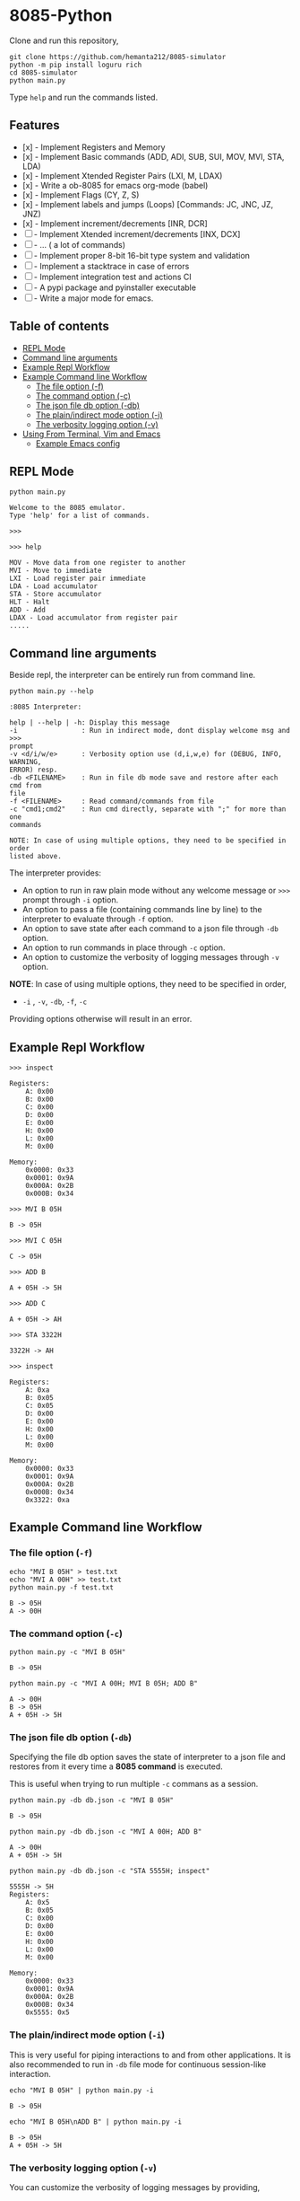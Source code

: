 * 8085-Python
Clone and run this repository,
#+begin_src shell
  git clone https://github.com/hemanta212/8085-simulator
  python -m pip install loguru rich
  cd 8085-simulator
  python main.py
#+end_src

Type =help= and run the commands listed.

** Features

- [x] - Implement Registers and Memory
- [x] - Implement Basic commands (ADD, ADI, SUB, SUI, MOV, MVI, STA, LDA)
- [x] - Implement Xtended Register Pairs (LXI, M, LDAX)
- [x] - Write a ob-8085 for emacs org-mode (babel)
- [x] - Implement Flags (CY, Z, S)
- [x] - Implement labels and jumps (Loops) [Commands: JC, JNC, JZ, JNZ)
- [x] - Implement increment/decrements [INR, DCR]
- [ ] - Implement  Xtended increment/decrements [INX, DCX]
- [ ] - ... ( a lot of commands)
- [ ] - Implement proper 8-bit 16-bit type system and validation
- [ ] - Implement a stacktrace in case of errors
- [ ] - Implement integration test and actions CI
- [ ] - A pypi package and pyinstaller executable
- [ ] - Write a major mode for emacs.

** Table of contents
:PROPERTIES:
:TOC:      :include siblings :depth 2
:END:
:CONTENTS:
- [[#repl-mode][REPL Mode]]
- [[#command-line-arguments][Command line arguments]]
- [[#example-repl-workflow][Example Repl Workflow]]
- [[#example-command-line-workflow][Example Command line Workflow]]
  - [[#the-file-option--f][The file option (-f)]]
  - [[#the-command-option--c][The command option (-c)]]
  - [[#the-json-file-db-option--db][The json file db option (-db)]]
  - [[#the-plainindirect-mode-option--i][The plain/indirect mode option (-i)]]
  - [[#the-verbosity-logging-option--v][The verbosity logging option (-v)]]
- [[#using-from-terminal-vim-and-emacs][Using From Terminal, Vim and Emacs]]
  - [[#example-emacs-config][Example Emacs config]]
:END:

** REPL Mode
#+begin_src shell
python main.py
#+end_src

#+begin_example
Welcome to the 8085 emulator.
Type 'help' for a list of commands.

>>>
#+end_example

#+begin_src shell
>>> help
#+end_src

#+begin_example
MOV - Move data from one register to another
MVI - Move to immediate
LXI - Load register pair immediate
LDA - Load accumulator
STA - Store accumulator
HLT - Halt
ADD - Add
LDAX - Load accumulator from register pair
.....
#+end_example

** Command line arguments
Beside repl, the interpreter can be entirely run from command line.
#+begin_src shell :exports both :results output :wrap example
  python main.py --help
#+end_src

#+RESULTS:
#+begin_example
:8085 Interpreter:

help | --help | -h: Display this message
-i                : Run in indirect mode, dont display welcome msg and >>>
prompt
-v <d/i/w/e>      : Verbosity option use (d,i,w,e) for (DEBUG, INFO, WARNING,
ERROR) resp.
-db <FILENAME>    : Run in file db mode save and restore after each cmd from
file
-f <FILENAME>     : Read command/commands from file
-c "cmd1;cmd2"    : Run cmd directly, separate with ";" for more than one
commands

NOTE: In case of using multiple options, they need to be specified in order
listed above.
#+end_example

The interpreter provides:
- An option to run in raw plain mode without any welcome message or =>>>= prompt through =-i= option.
- An option to pass a file (containing commands line by line) to the interpreter to evaluate through =-f= option.
- An option to save state after each command to a json file through  =-db= option.
- An option to run commands in place through  =-c= option.
- An option to customize the verbosity of logging messages through =-v= option.

*NOTE*:
In case of using multiple options, they need to be specified in order,
- =-i= , =-v=, =-db=, =-f=, =-c=
Providing options otherwise will result in an error.

** Example Repl Workflow

#+begin_src shell
>>> inspect
#+end_src
#+begin_src shell :exports results :results output
echo "inspect" | python main.py -i
#+end_src

#+RESULTS:
#+begin_example
Registers:
	A: 0x00
	B: 0x00
	C: 0x00
	D: 0x00
	E: 0x00
	H: 0x00
	L: 0x00
	M: 0x00

Memory:
	0x0000: 0x33
	0x0001: 0x9A
	0x000A: 0x2B
	0x000B: 0x34
#+end_example

#+begin_src shell
>>> MVI B 05H
#+end_src
#+begin_src shell :exports results :results output
echo "MVI B 05H" | python main.py -i -db temp33.json
#+end_src

#+RESULTS:
: B -> 05H

#+begin_src shell
>>> MVI C 05H
#+end_src
#+begin_src shell :exports results :results output
echo "MVI C 05H" | python main.py -i -db temp33.json
#+end_src

#+RESULTS:
: C -> 05H

#+begin_src shell
>>> ADD B
#+end_src
#+begin_src shell :exports results :results output
echo "ADD B" | python main.py -i -db temp33.json
#+end_src

#+RESULTS:
: A + 05H -> 5H

#+begin_src shell
>>> ADD C
#+end_src
#+begin_src shell :exports results :results output
echo "ADD C" | python main.py -i -db temp33.json
#+end_src

#+RESULTS:
: A + 05H -> AH

#+begin_src shell
>>> STA 3322H
#+end_src
#+begin_src shell :exports results :results output
echo "STA 3322H" | python main.py -i -db temp33.json
#+end_src

#+RESULTS:
: 3322H -> AH

#+begin_src shell
>>> inspect
#+end_src
#+begin_src shell :exports results :results output
echo "inspect" | python main.py -i -db temp33.json
#+end_src

#+RESULTS:
#+begin_example
Registers:
	A: 0xa
	B: 0x05
	C: 0x05
	D: 0x00
	E: 0x00
	H: 0x00
	L: 0x00
	M: 0x00

Memory:
	0x0000: 0x33
	0x0001: 0x9A
	0x000A: 0x2B
	0x000B: 0x34
	0x3322: 0xa
#+end_example

** Example Command line Workflow
*** The file option (=-f=)
#+begin_src shell :exports both :results output
  echo "MVI B 05H" > test.txt
  echo "MVI A 00H" >> test.txt
  python main.py -f test.txt
#+end_src

#+RESULTS:
: B -> 05H
: A -> 00H

*** The command option (=-c=)
#+begin_src shell  :exports both :results output
  python main.py -c "MVI B 05H"
#+end_src

#+RESULTS:
: B -> 05H

#+begin_src shell :exports both :results output
  python main.py -c "MVI A 00H; MVI B 05H; ADD B"
#+end_src

#+RESULTS:
: A -> 00H
: B -> 05H
: A + 05H -> 5H

*** The json file db option (=-db=)
Specifying the file db option saves the state of interpreter to a json file and restores from it every time a *8085 command* is executed.

This is useful when trying to run multiple =-c= commans as a session.
#+begin_src shell :exports both :results output
  python main.py -db db.json -c "MVI B 05H"
#+end_src

#+RESULTS:
: B -> 05H

#+begin_src shell :exports both :results output
  python main.py -db db.json -c "MVI A 00H; ADD B"
#+end_src

#+RESULTS:
: A -> 00H
: A + 05H -> 5H

#+begin_src shell :exports both :results output
  python main.py -db db.json -c "STA 5555H; inspect"
#+end_src

#+RESULTS:
#+begin_example
5555H -> 5H
Registers:
	A: 0x5
	B: 0x05
	C: 0x00
	D: 0x00
	E: 0x00
	H: 0x00
	L: 0x00
	M: 0x00

Memory:
	0x0000: 0x33
	0x0001: 0x9A
	0x000A: 0x2B
	0x000B: 0x34
	0x5555: 0x5
#+end_example

*** The plain/indirect mode option (=-i=)
This is very useful for piping interactions to and from other applications.
It is also recommended to run in =-db= file mode for continuous session-like interaction.
#+begin_src shell :exports both :results output
  echo "MVI B 05H" | python main.py -i
#+end_src

#+RESULTS:
: B -> 05H

#+begin_src shell :exports both :results output
  echo "MVI B 05H\nADD B" | python main.py -i
#+end_src

#+RESULTS:
: B -> 05H
: A + 05H -> 5H

*** The verbosity logging option (=-v=)
You can customize the verbosity of logging messages by providing,
- =d= : For =DEBUG= level
- =e= : For =ERROR= level
- =w= : For =WARNING= level
- =i= : For =INFO= level

#+begin_src shell
  echo "MVI B 05H" | python main.py -i -v d
#+end_src

#+RESULTS:
: B -> 05H

** Using From Terminal, Vim and Emacs
The command line options provided by interpreter allows it to be used through editors like Vim and Emacs.
Either you can:
- Use the =-f= option and write and execute using a temp buffer/file.
- Use combination of =-c= and =-db= option to emulate a repl session.
- Use combnation of =-i= and =-db= option to emulate a repl session.

*** Example Emacs config
With some configuration, the interpreter can be made to work with Emacs' Org Mode using the =org-babel-eval= function.
This uses =-i= command option to write to the interpreter.

Put this in your =init.el= file,
#+begin_src emacs-lisp
  (defcustom path-to-8085 "~/dev/8085-interpreter"
    "Path to folder where 8085-interpreter was cloned")

  (defcustom org-babel-8085-command
    (concat
     "python"
     (concat path-to-8085 "/main.py"))
    "Name of the command for executing 8085 interpreter.")

  (defun org-babel-execute:8085 (body params)
    (let ((args (cdr (assoc :args params))))
      (org-babel-eval
       (concat
        org-babel-8085-command
        (if args  (concat " -i " args) " -i " ))
       body)))
#+end_src

- The =path-to-8085= should be folder where you cloned this project.
- The =org-babel-8085-command= should be the command to run the interpreter (eg python main.py),
  - You could use =(concat path-to-8085 ".venv/bin/python")= in place of "=python="  if you use in-project virtual environments.

Save and restart your emacs (or execute each block with =C-x C-e=).
Then you can use org mode to write block like:

- Use =C-c C-c= to execute a given block.
#+begin_example
,#+begin_src 8085 :args -v d -db /tmp/8085-session1
MVI B 80H
,#+end_src
#+end_example

- For session-like use,
#+begin_example
,#+begin_src 8085 :args -v d -db /tmp/8085-session1
MVI B 80H
,#+end_src
#+end_example

- For verbose logging,
#+begin_example
,#+begin_src 8085 :args -v d -db /tmp/8085-session1
MVI B 80H
,#+end_src
#+end_example
